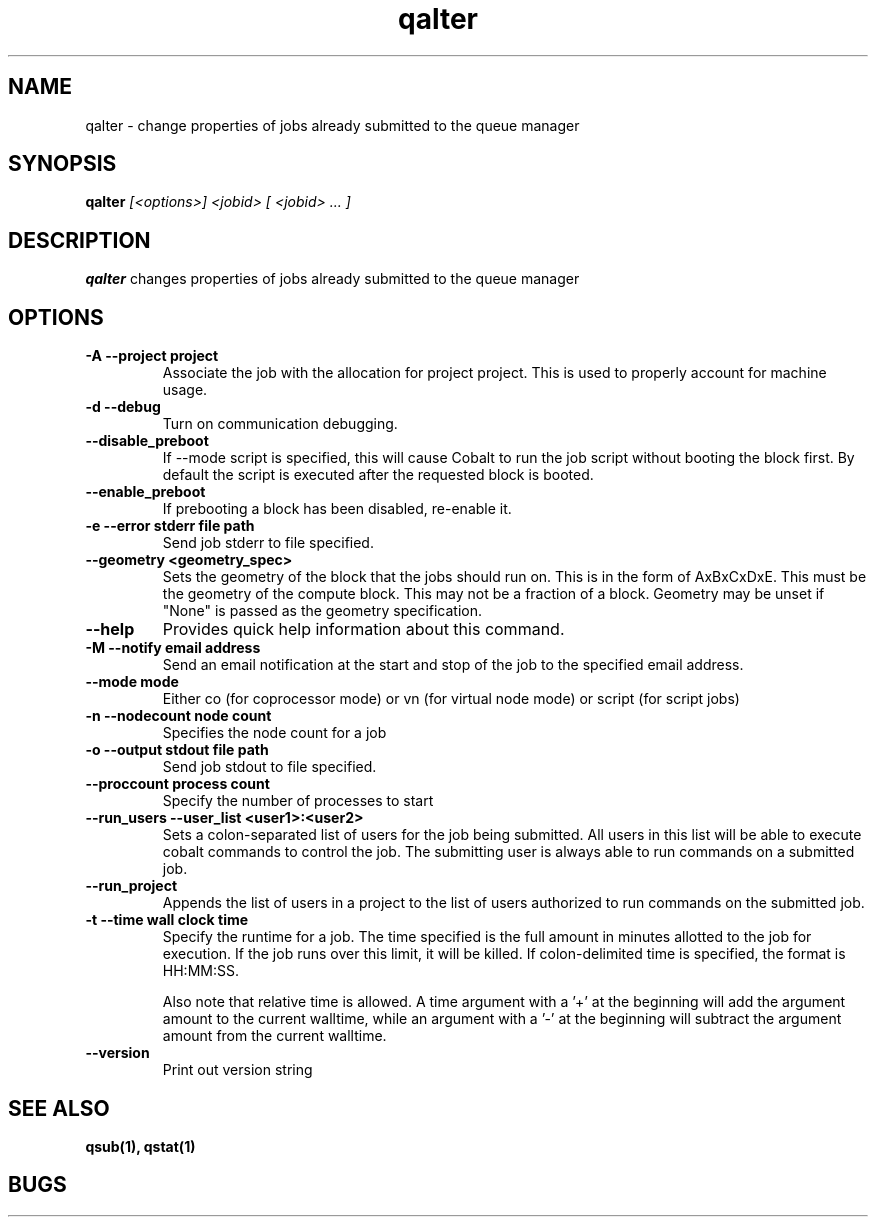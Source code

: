 .TH "qalter" 1
.SH "NAME"
qalter \- change properties of jobs already submitted to the queue manager
.SH "SYNOPSIS"
.B qalter 
.I [<options>] <jobid> [ <jobid> ... ]
.SH "DESCRIPTION"
.PP
.B qalter
changes properties of jobs already submitted to the queue manager
.SH "OPTIONS"
.TP
.B \-A \-\-project "project"
Associate the job with the allocation for project project. This is
used to properly account for machine usage. 
.TP
.B \-d \-\-debug
Turn on communication debugging.
.TP
.B \-\-disable_preboot
If --mode script is specified, this will cause Cobalt to run the job script without
booting the block first.  By default the script is executed after the requested block is booted.
.TP
.B \-\-enable_preboot
If prebooting a block has been disabled, re-enable it.
.TP
.B \-e \-\-error "stderr file path"
Send job stderr to file specified.
.TP
.B \-\-geometry <geometry_spec>
Sets the geometry of the block that the jobs should run on.  This is in
the form of AxBxCxDxE.  This must be the geometry of the compute block.
This may not be a fraction of a block. Geometry may be unset if "None"
is passed as the geometry specification.
.TP
.B \-\-help
Provides quick help information about this command.
.TP
.B \-M \-\-notify "email address"
Send an email notification at the start and stop of the job to the
specified email address.
.TP
.B \-\-mode "mode"
Either co (for coprocessor mode) or vn (for virtual node mode) or script (for script jobs)
.TP
.B \-n \-\-nodecount "node count" 
Specifies the node count for a job
.TP
.B \-o \-\-output "stdout file path"
Send job stdout to file specified.
.TP
.B \-\-proccount "process count"
Specify the number of processes to start
.TP
.B \-\-run_users \-\-user_list <user1>:<user2>
Sets a colon-separated list of users for the job being submitted.  All users
in this list will be able to execute cobalt commands to control the job. The 
submitting user is always able to run commands on a submitted job.
.TP
.B \-\-run_project
Appends the list of users in a project to the list of users authorized to run
commands on the submitted job. 
.TP
.B \-t \-\-time "wall clock time" 
Specify the runtime for a job. The time specified is the full amount in minutes
allotted to the job for execution. If the job runs over this limit, it
will be killed. If colon-delimited time is specified, the format is HH:MM:SS.

Also note that relative time is allowed.  A time argument with a '+' at the
beginning will add the argument amount to the current walltime, while an argument
with a '-' at the beginning will subtract the argument amount from the current
walltime.
.TP
.B \-\-version
Print out version string
.SH "SEE ALSO"
.BR qsub(1),
.BR qstat(1)
.SH "BUGS"
